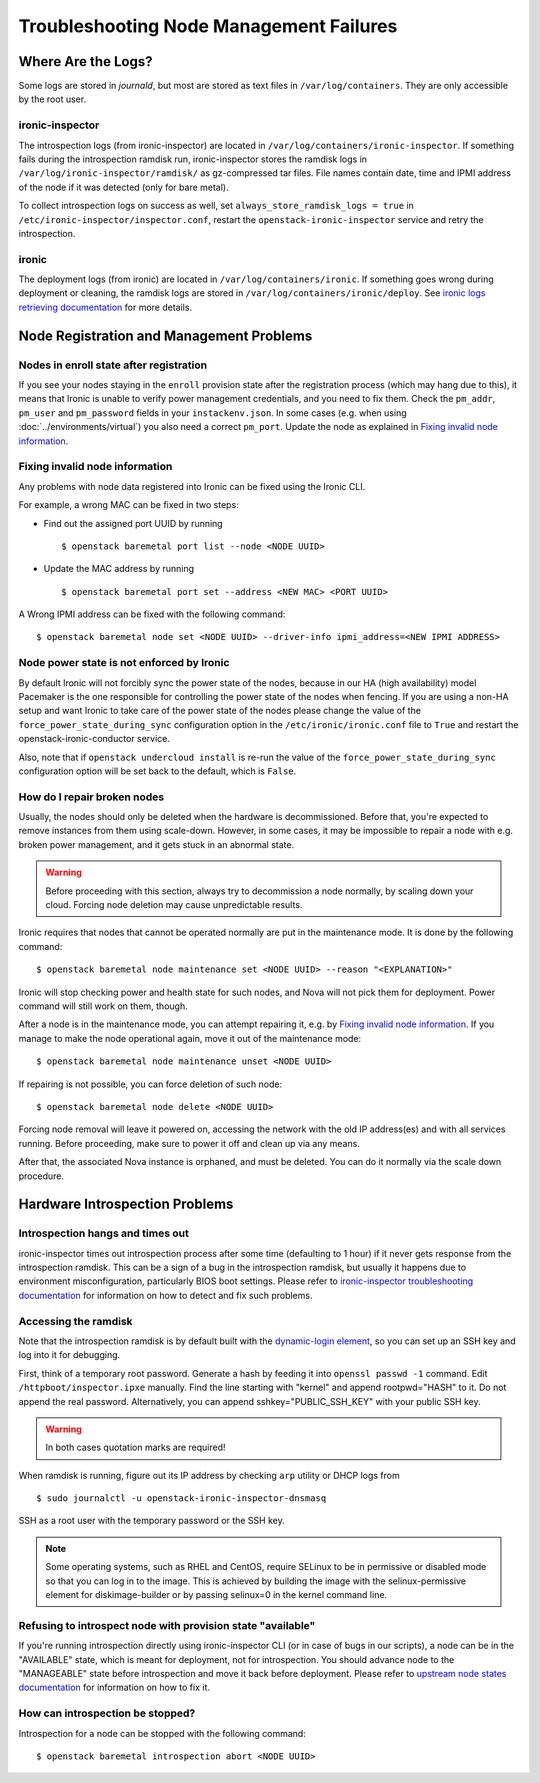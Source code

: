 Troubleshooting Node Management Failures
========================================

Where Are the Logs?
-------------------

Some logs are stored in *journald*, but most are stored as text files in
``/var/log/containers``. They are only accessible by the root user.

ironic-inspector
~~~~~~~~~~~~~~~~

The introspection logs (from ironic-inspector) are located in
``/var/log/containers/ironic-inspector``. If something fails during the introspection
ramdisk run, ironic-inspector stores the ramdisk logs in
``/var/log/ironic-inspector/ramdisk/`` as gz-compressed tar files.
File names contain date, time and IPMI address of the node if it was detected
(only for bare metal).

To collect introspection logs on success as well, set
``always_store_ramdisk_logs = true`` in
``/etc/ironic-inspector/inspector.conf``, restart the
``openstack-ironic-inspector`` service and retry the introspection.

.. _ironic_logs:

ironic
~~~~~~

The deployment logs (from ironic) are located in ``/var/log/containers/ironic``. If
something goes wrong during deployment or cleaning, the ramdisk logs are
stored in ``/var/log/containers/ironic/deploy``. See `ironic logs retrieving documentation
<https://docs.openstack.org/ironic/latest/admin/troubleshooting.html#retrieving-logs-from-the-deploy-ramdisk>`_
for more details.

.. _node_registration_problems:

Node Registration and Management Problems
-----------------------------------------

Nodes in enroll state after registration
~~~~~~~~~~~~~~~~~~~~~~~~~~~~~~~~~~~~~~~~

If you see your nodes staying in the ``enroll`` provision state after the
registration process (which may hang due to this), it means that Ironic is
unable to verify power management credentials, and you need to fix them.
Check the ``pm_addr``, ``pm_user`` and ``pm_password`` fields in your
``instackenv.json``. In some cases (e.g. when using
:doc:`../environments/virtual`) you also need a correct ``pm_port``.
Update the node as explained in `Fixing invalid node information`_.

Fixing invalid node information
~~~~~~~~~~~~~~~~~~~~~~~~~~~~~~~

Any problems with node data registered into Ironic can be fixed using the
Ironic CLI.

For example, a wrong MAC can be fixed in two steps:

* Find out the assigned port UUID by running
  ::

    $ openstack baremetal port list --node <NODE UUID>

* Update the MAC address by running
  ::

    $ openstack baremetal port set --address <NEW MAC> <PORT UUID>

A Wrong IPMI address can be fixed with the following command::

    $ openstack baremetal node set <NODE UUID> --driver-info ipmi_address=<NEW IPMI ADDRESS>

Node power state is not enforced by Ironic
~~~~~~~~~~~~~~~~~~~~~~~~~~~~~~~~~~~~~~~~~~

By default Ironic will not forcibly sync the power state of the nodes,
because in our HA (high availability) model Pacemaker is the
one responsible for controlling the power state of the nodes
when fencing.  If you are using a non-HA setup and want Ironic
to take care of the power state of the nodes please change the
value of the ``force_power_state_during_sync`` configuration option
in the ``/etc/ironic/ironic.conf`` file to ``True`` and restart the
openstack-ironic-conductor service.

Also, note that if ``openstack undercloud install`` is re-run the value of
the ``force_power_state_during_sync`` configuration option will be set back to
the default, which is ``False``.

How do I repair broken nodes
~~~~~~~~~~~~~~~~~~~~~~~~~~~~

Usually, the nodes should only be deleted when the hardware is decommissioned.
Before that, you're expected to remove instances from them using scale-down.
However, in some cases, it may be impossible to repair a node with e.g. broken
power management, and it gets stuck in an abnormal state.

.. warning::
    Before proceeding with this section, always try to decommission a node
    normally, by scaling down your cloud. Forcing node deletion may cause
    unpredictable results.

Ironic requires that nodes that cannot be operated normally are put in the
maintenance mode. It is done by the following command::

    $ openstack baremetal node maintenance set <NODE UUID> --reason "<EXPLANATION>"

Ironic will stop checking power and health state for such nodes, and Nova will
not pick them for deployment. Power command will still work on them, though.

After a node is in the maintenance mode, you can attempt repairing it, e.g. by
`Fixing invalid node information`_. If you manage to make the node operational
again, move it out of the maintenance mode::

    $ openstack baremetal node maintenance unset <NODE UUID>

If repairing is not possible, you can force deletion of such node::

    $ openstack baremetal node delete <NODE UUID>

Forcing node removal will leave it powered on, accessing the network with
the old IP address(es) and with all services running. Before proceeding, make
sure to power it off and clean up via any means.

After that, the associated Nova instance is orphaned, and must be deleted.
You can do it normally via the scale down procedure.

.. _introspection_problems:

Hardware Introspection Problems
-------------------------------

Introspection hangs and times out
~~~~~~~~~~~~~~~~~~~~~~~~~~~~~~~~~

ironic-inspector times out introspection process after some time (defaulting to
1 hour) if it never gets response from the introspection ramdisk.  This can be
a sign of a bug in the introspection ramdisk, but usually it happens due to
environment misconfiguration, particularly BIOS boot settings. Please refer to
`ironic-inspector troubleshooting documentation
<https://docs.openstack.org/ironic-inspector/latest/user/troubleshooting.html>`_
for information on how to detect and fix such problems.

Accessing the ramdisk
~~~~~~~~~~~~~~~~~~~~~

Note that the introspection ramdisk is by default built with the
`dynamic-login element
<https://docs.openstack.org/diskimage-builder/elements/dynamic-login/README.html>`_,
so you can set up an SSH key and log into it for debugging.

First, think of a temporary root password. Generate a hash by feeding it
into ``openssl passwd -1`` command. Edit ``/httpboot/inspector.ipxe``
manually. Find the line starting with "kernel" and append rootpwd="HASH" to it.
Do not append the real password. Alternatively, you can append
sshkey="PUBLIC_SSH_KEY" with your public SSH key.

.. warning::
    In both cases quotation marks are required!

When ramdisk is running, figure out its IP address by checking ``arp`` utility
or DHCP logs from

::

    $ sudo journalctl -u openstack-ironic-inspector-dnsmasq

SSH as a root user with the temporary password or the SSH key.

.. note::
    Some operating systems, such as RHEL and CentOS, require SELinux to be in permissive or disabled
    mode so that you can log in to the image. This is achieved by building the
    image with the selinux-permissive element for diskimage-builder or by
    passing selinux=0 in the kernel command line.

Refusing to introspect node with provision state "available"
~~~~~~~~~~~~~~~~~~~~~~~~~~~~~~~~~~~~~~~~~~~~~~~~~~~~~~~~~~~~

If you're running introspection directly using ironic-inspector CLI (or in case
of bugs in our scripts), a node can be in the "AVAILABLE" state, which is meant
for deployment, not for introspection. You should advance node to the
"MANAGEABLE" state before introspection and move it back before deployment.
Please refer to `upstream node states documentation
<https://docs.openstack.org/ironic-inspector/latest/user/usage.html#node-states>`_
for information on how to fix it.

How can introspection be stopped?
~~~~~~~~~~~~~~~~~~~~~~~~~~~~~~~~~

Introspection for a node can be stopped with the following command::

    $ openstack baremetal introspection abort <NODE UUID>
